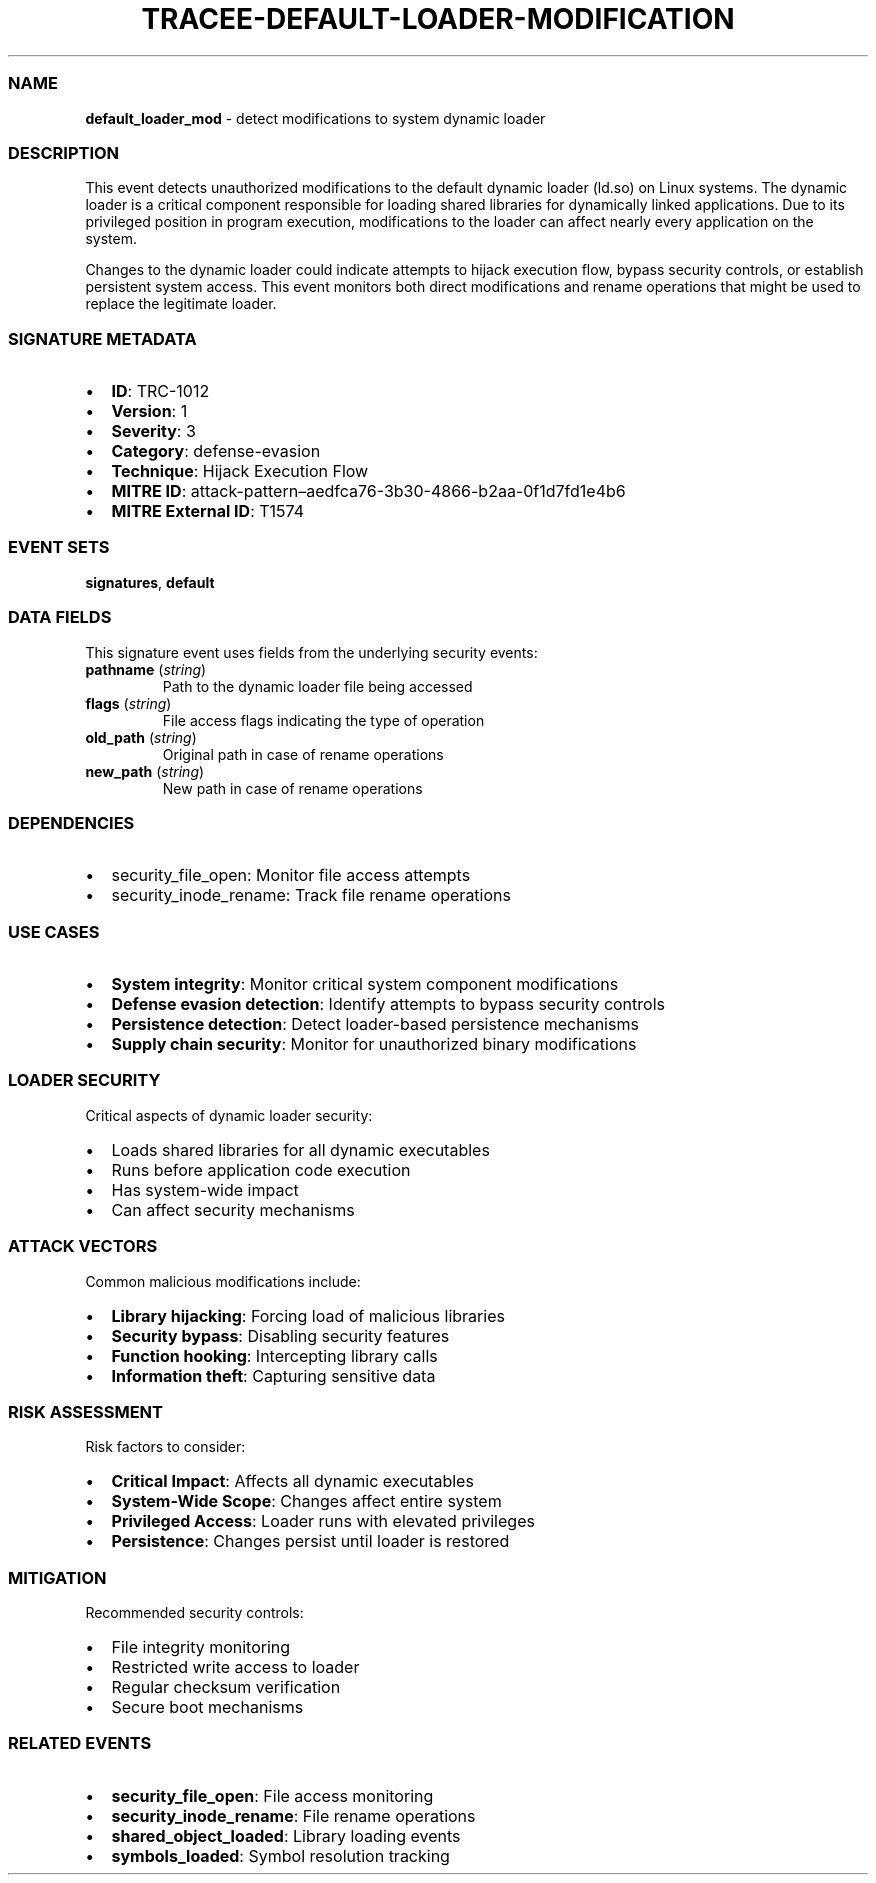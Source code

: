 .\" Automatically generated by Pandoc 3.2
.\"
.TH "TRACEE\-DEFAULT\-LOADER\-MODIFICATION" "1" "" "" "Tracee Event Manual"
.SS NAME
\f[B]default_loader_mod\f[R] \- detect modifications to system dynamic
loader
.SS DESCRIPTION
This event detects unauthorized modifications to the default dynamic
loader (ld.so) on Linux systems.
The dynamic loader is a critical component responsible for loading
shared libraries for dynamically linked applications.
Due to its privileged position in program execution, modifications to
the loader can affect nearly every application on the system.
.PP
Changes to the dynamic loader could indicate attempts to hijack
execution flow, bypass security controls, or establish persistent system
access.
This event monitors both direct modifications and rename operations that
might be used to replace the legitimate loader.
.SS SIGNATURE METADATA
.IP \[bu] 2
\f[B]ID\f[R]: TRC\-1012
.IP \[bu] 2
\f[B]Version\f[R]: 1
.IP \[bu] 2
\f[B]Severity\f[R]: 3
.IP \[bu] 2
\f[B]Category\f[R]: defense\-evasion
.IP \[bu] 2
\f[B]Technique\f[R]: Hijack Execution Flow
.IP \[bu] 2
\f[B]MITRE ID\f[R]:
attack\-pattern\[en]aedfca76\-3b30\-4866\-b2aa\-0f1d7fd1e4b6
.IP \[bu] 2
\f[B]MITRE External ID\f[R]: T1574
.SS EVENT SETS
\f[B]signatures\f[R], \f[B]default\f[R]
.SS DATA FIELDS
This signature event uses fields from the underlying security events:
.TP
\f[B]pathname\f[R] (\f[I]string\f[R])
Path to the dynamic loader file being accessed
.TP
\f[B]flags\f[R] (\f[I]string\f[R])
File access flags indicating the type of operation
.TP
\f[B]old_path\f[R] (\f[I]string\f[R])
Original path in case of rename operations
.TP
\f[B]new_path\f[R] (\f[I]string\f[R])
New path in case of rename operations
.SS DEPENDENCIES
.IP \[bu] 2
\f[CR]security_file_open\f[R]: Monitor file access attempts
.IP \[bu] 2
\f[CR]security_inode_rename\f[R]: Track file rename operations
.SS USE CASES
.IP \[bu] 2
\f[B]System integrity\f[R]: Monitor critical system component
modifications
.IP \[bu] 2
\f[B]Defense evasion detection\f[R]: Identify attempts to bypass
security controls
.IP \[bu] 2
\f[B]Persistence detection\f[R]: Detect loader\-based persistence
mechanisms
.IP \[bu] 2
\f[B]Supply chain security\f[R]: Monitor for unauthorized binary
modifications
.SS LOADER SECURITY
Critical aspects of dynamic loader security:
.IP \[bu] 2
Loads shared libraries for all dynamic executables
.IP \[bu] 2
Runs before application code execution
.IP \[bu] 2
Has system\-wide impact
.IP \[bu] 2
Can affect security mechanisms
.SS ATTACK VECTORS
Common malicious modifications include:
.IP \[bu] 2
\f[B]Library hijacking\f[R]: Forcing load of malicious libraries
.IP \[bu] 2
\f[B]Security bypass\f[R]: Disabling security features
.IP \[bu] 2
\f[B]Function hooking\f[R]: Intercepting library calls
.IP \[bu] 2
\f[B]Information theft\f[R]: Capturing sensitive data
.SS RISK ASSESSMENT
Risk factors to consider:
.IP \[bu] 2
\f[B]Critical Impact\f[R]: Affects all dynamic executables
.IP \[bu] 2
\f[B]System\-Wide Scope\f[R]: Changes affect entire system
.IP \[bu] 2
\f[B]Privileged Access\f[R]: Loader runs with elevated privileges
.IP \[bu] 2
\f[B]Persistence\f[R]: Changes persist until loader is restored
.SS MITIGATION
Recommended security controls:
.IP \[bu] 2
File integrity monitoring
.IP \[bu] 2
Restricted write access to loader
.IP \[bu] 2
Regular checksum verification
.IP \[bu] 2
Secure boot mechanisms
.SS RELATED EVENTS
.IP \[bu] 2
\f[B]security_file_open\f[R]: File access monitoring
.IP \[bu] 2
\f[B]security_inode_rename\f[R]: File rename operations
.IP \[bu] 2
\f[B]shared_object_loaded\f[R]: Library loading events
.IP \[bu] 2
\f[B]symbols_loaded\f[R]: Symbol resolution tracking
